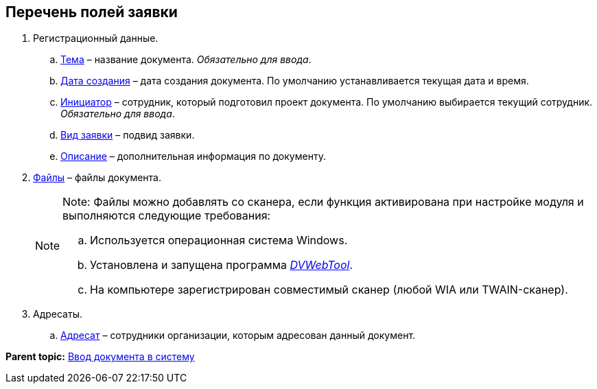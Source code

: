 
== Перечень полей заявки

. Регистрационный данные.
[loweralpha]
.. xref:SimpleFields.adoc[Тема] – название документа. [.dfn .term]_Обязательно для ввода_.
.. xref:DateTime.adoc[Дата создания] – дата создания документа. По умолчанию устанавливается текущая дата и время.
.. xref:StaffDirectoryItems.adoc[Инициатор] – сотрудник, который подготовил проект документа. По умолчанию выбирается текущий сотрудник. [.dfn .term]_Обязательно для ввода_.
.. xref:DirectoryDesignerRow.adoc[Вид заявки] – подвид заявки.
.. xref:Text.adoc[Описание] – дополнительная информация по документу.
. xref:Files.adoc[Файлы] – файлы документа.
+
[NOTE]
====
[.note__title]#Note:# Файлы можно добавлять со сканера, если функция активирована при настройке модуля и выполняются следующие требования:

[loweralpha]
.. Используется операционная система Windows.
.. Установлена и запущена программа xref:Install__DVWebTool_.adoc[_DVWebTool_].
.. На компьютере зарегистрирован совместимый сканер (любой WIA или TWAIN-сканер).
====
. Адресаты.
[loweralpha]
.. xref:StaffDirectoryItems.adoc[Адресат] – сотрудники организации, которым адресован данный документ.

*Parent topic:* xref:CreateDocumentCard.adoc[Ввод документа в систему]
